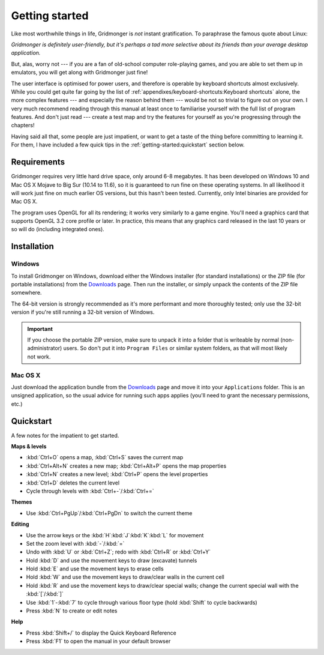 ***************
Getting started
***************

Like most worthwhile things in life, Gridmonger is *not* instant
gratification.  To paraphrase the famous quote about Linux:

.. rst-class:: quote

*Gridmonger is definitely user-friendly, but it's perhaps a tad more
selective about its friends than your average desktop application.*

But, alas, worry not --- if you are a fan of old-school computer role-playing
games, and you are able to set them up in emulators, you will get along with
Gridmonger just fine!

The user interface is optimised for power users, and therefore is operable by
keyboard shortcuts almost exclusively. While you could get quite far going by
the list of :ref:`appendixes/keyboard-shortcuts:Keyboard shortcuts` alone, the
more complex features --- and especially the reason behind them --- would be
not so trivial to figure out on your own.  I very much recommend reading
through this manual at least once to familiarise yourself with the full list
of program features. And don't just read --- create a test map and try the
features for yourself as you're progressing through the chapters!

Having said all that, some people are just impatient, or want to get a taste
of the thing before committing to learning it. For them, I have included a few
quick tips in the :ref:`getting-started:quickstart` section below.

Requirements
============

Gridmonger requires very little hard drive space, only around 6-8 megabytes.
It has been developed on Windows 10 and Mac OS X Mojave to Big Sur (10.14 to
11.6), so it is guaranteed to run fine on these operating systems. In all
likelihood it will work just fine on much earlier OS versions, but this hasn't
been tested. Currently, only Intel binaries are provided for Mac OS X.

The program uses OpenGL for all its rendering; it works very similarly to a
game engine. You'll need a graphics card that supports OpenGL 3.2 core
profile or later. In practice, this means that any graphics card released in
the last 10 years or so will do (including integrated ones).

Installation
============

Windows
-------

To install Gridmonger on Windows, download either the Windows installer (for
standard installations) or the ZIP file (for portable installations) from the
`Downloads <http://gridmonger.johnnovak.net/downloads>`_ page. Then run the
installer, or simply unpack the contents of the ZIP file somewhere.

The 64-bit version is strongly recommended as it's more performant and more
thoroughly tested; only use the 32-bit version if you're still running a
32-bit version of Windows. 

.. important::

   If you choose the portable ZIP version, make sure to unpack it into a
   folder that is writeable by normal (non-administrator) users. So don't put
   it into ``Program Files`` or similar system folders, as that will most
   likely not work.

Mac OS X
--------

Just download the application bundle from the `Downloads
<http://gridmonger.johnnovak.net/downloads>`_ page and move it into your
``Applications`` folder. This is an unsigned application, so the usual
advice for running such apps applies (you'll need to grant the
necessary permissions, etc.)


.. rst-class:: style4 big

Quickstart
==========

A few notes for the impatient to get started.

**Maps & levels**

.. rst-class:: multiline

- :kbd:`Ctrl+O` opens a map, :kbd:`Ctrl+S` saves the current map
- :kbd:`Ctrl+Alt+N` creates a new map; :kbd:`Ctrl+Alt+P` opens the map
  properties
- :kbd:`Ctrl+N` creates a new level; :kbd:`Ctrl+P` opens the level properties
- :kbd:`Ctrl+D` deletes the current level
- Cycle through levels with :kbd:`Ctrl+-`/:kbd:`Ctrl+=`

**Themes**

.. rst-class:: multiline

- Use :kbd:`Ctrl+PgUp`/:kbd:`Ctrl+PgDn` to switch the current theme


**Editing**

.. rst-class:: multiline

- Use the arrow keys or the :kbd:`H`:kbd:`J`:kbd:`K`:kbd:`L` for movement
- Set the zoom level with :kbd:`-`/:kbd:`=`
- Undo with :kbd:`U` or :kbd:`Ctrl+Z`; redo with :kbd:`Ctrl+R` or :kbd:`Ctrl+Y`
- Hold :kbd:`D` and use the movement keys to draw (excavate)
  tunnels
- Hold :kbd:`E` and use the movement keys to erase cells
- Hold :kbd:`W` and use the movement keys to draw/clear walls in the current
  cell
- Hold :kbd:`R` and use the movement keys to draw/clear special walls; change
  the current special wall with the :kbd:`[`/:kbd:`]`
- Use :kbd:`1`-:kbd:`7` to cycle through various floor type (hold :kbd:`Shift`
  to cycle backwards)
- Press :kbd:`N` to create or edit notes

**Help**

.. rst-class:: multiline

- Press :kbd:`Shift+/` to display the Quick Keyboard Reference
- Press :kbd:`F1` to open the manual in your default browser


